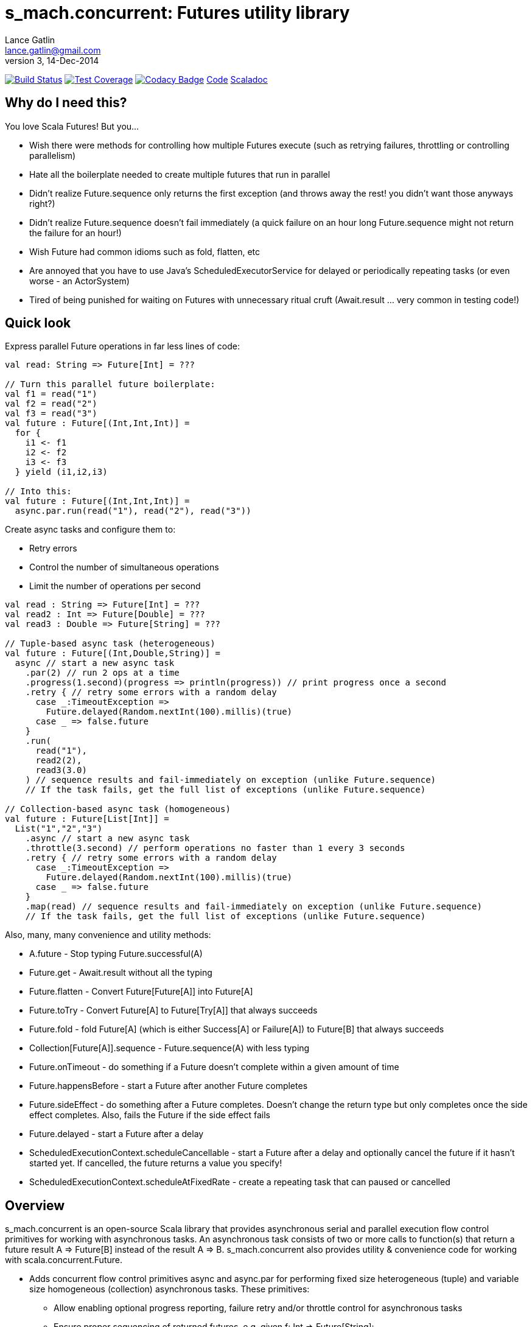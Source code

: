 = s_mach.concurrent: Futures utility library
Lance Gatlin <lance.gatlin@gmail.com>
v3,14-Dec-2014
:blogpost-status: unpublished
:blogpost-categories: s_mach, scala

image:https://travis-ci.org/S-Mach/s_mach.concurrent.svg[Build Status, link="https://travis-ci.org/S-Mach/s_mach.concurrent"]
image:https://coveralls.io/repos/S-Mach/s_mach.concurrent/badge.png[Test Coverage,link="https://coveralls.io/r/S-Mach/s_mach.concurrent"]
image:https://www.codacy.com/project/badge/55521e6da2f045b89ad6f435acc56cb7[Codacy Badge,link="https://www.codacy.com/public/lancegatlin/s_mach.concurrent"]
https://github.com/S-Mach/s_mach.concurrent[Code]
http://s-mach.github.io/s_mach.concurrent/#s_mach.concurrent.package[Scaladoc]

== Why do I need this?
You love Scala Futures! But you...

* Wish there were methods for controlling how multiple Futures execute (such as retrying failures, throttling or controlling parallelism)
* Hate all the boilerplate needed to create multiple futures that run in parallel
* Didn't realize Future.sequence only returns the first exception (and throws away the rest! you didn't want those anyways right?)
* Didn't realize Future.sequence doesn't fail immediately (a quick failure on an hour long Future.sequence might not return the failure for an hour!)
* Wish Future had common idioms such as fold, flatten, etc
* Are annoyed that you have to use Java's ScheduledExecutorService for delayed or periodically repeating tasks (or even worse - an ActorSystem)
* Tired of being punished for waiting on Futures with unnecessary ritual cruft (Await.result ... very common in testing code!)

== Quick look
Express parallel Future operations in far less lines of code:
[source,scala,numbered]
----
val read: String => Future[Int] = ???

// Turn this parallel future boilerplate:
val f1 = read("1")
val f2 = read("2")
val f3 = read("3")
val future : Future[(Int,Int,Int)] =
  for {
    i1 <- f1
    i2 <- f2
    i3 <- f3
  } yield (i1,i2,i3)

// Into this:
val future : Future[(Int,Int,Int)] =
  async.par.run(read("1"), read("2"), read("3"))

----

Create async tasks and configure them to:

* Retry errors
* Control the number of simultaneous operations
* Limit the number of operations per second

[source,scala,numbered]
----
val read : String => Future[Int] = ???
val read2 : Int => Future[Double] = ???
val read3 : Double => Future[String] = ???

// Tuple-based async task (heterogeneous)
val future : Future[(Int,Double,String)] =
  async // start a new async task
    .par(2) // run 2 ops at a time
    .progress(1.second)(progress => println(progress)) // print progress once a second
    .retry { // retry some errors with a random delay
      case _:TimeoutException =>
        Future.delayed(Random.nextInt(100).millis)(true)
      case _ => false.future
    }
    .run(
      read("1"),
      read2(2),
      read3(3.0)
    ) // sequence results and fail-immediately on exception (unlike Future.sequence)
    // If the task fails, get the full list of exceptions (unlike Future.sequence)

// Collection-based async task (homogeneous)
val future : Future[List[Int]] =
  List("1","2","3")
    .async // start a new async task
    .throttle(3.second) // perform operations no faster than 1 every 3 seconds
    .retry { // retry some errors with a random delay
      case _:TimeoutException =>
        Future.delayed(Random.nextInt(100).millis)(true)
      case _ => false.future
    }
    .map(read) // sequence results and fail-immediately on exception (unlike Future.sequence)
    // If the task fails, get the full list of exceptions (unlike Future.sequence)
----

Also, many, many convenience and utility methods:

* +A.future+ - Stop typing Future.successful(A)
* +Future.get+ - Await.result without all the typing
* +Future.flatten+ - Convert Future[Future[A]] into Future[A]
* +Future.toTry+ - Convert Future[A] to Future[Try[A]] that always succeeds
* +Future.fold+ - fold Future[A] (which is either Success[A] or Failure[A]) to Future[B] that always succeeds
* +Collection[Future[A]].sequence+ - Future.sequence(A) with less typing
* +Future.onTimeout+ - do something if a Future doesn't complete within a given amount of time
* +Future.happensBefore+ - start a Future after another Future completes
* +Future.sideEffect+ - do something after a Future completes. Doesn't change the return type but only completes once
 the side effect completes. Also, fails the Future if the side effect fails
* +Future.delayed+ - start a Future after a delay
* +ScheduledExecutionContext.scheduleCancellable+ - start a Future after a delay and optionally cancel the future if it
hasn't started yet. If cancelled, the future returns a value you specify!
* +ScheduledExecutionContext.scheduleAtFixedRate+ - create a repeating task that can paused or cancelled

== Overview
+s_mach.concurrent+ is an open-source Scala library that provides asynchronous
serial and parallel execution flow control primitives for working with
asynchronous tasks. An asynchronous task consists of two or more calls to
function(s) that return a future result +A => Future[B]+ instead of the result
+A => B+. +s_mach.concurrent+ also provides utility & convenience code for 
working with scala.concurrent.Future.

* Adds concurrent flow control primitives +async+ and +async.par+ for
performing fixed size heterogeneous (tuple) and variable size homogeneous
(collection) asynchronous  tasks. These primitives:
** Allow enabling optional progress reporting, failure retry and/or throttle
control for asynchronous tasks
** Ensure proper sequencing of returned futures, e.g. given +f: Int =>
Future[String]+:
*** +List(1,2,3).async.map(f)+ returns +Future[List[String]]+
*** +async.par.run(f(1),f(2),f(3))+ returns +Future[(String,String,String)]+
** Ensure fail-immediate sequencing of future results (see the 'Under the hood:
Merge' section for details)
** Ensure all exceptions generated during asynchronous task processing can be
retrieved (+Future.sequence+ returns only the first)
* +collection.async+ and +collection.async.par+ support collection operations
such as +map+, +flatMap+ and +foreach+ on asynchronous functions, i.e.
+A => Future[B]+
* +async.par.run(future1, future2, ...)+ supports running fixed size
heterogeneous asynchronous task (of up to 22 futures) in parallel
* Adds +ScheduledExecutionContext+, a Scala interface wrapper for
+java.util.concurrent.ScheduledExecutorService+ that provides for scheduling
delayed and periodic tasks
* Adds non-blocking concurrent control primitives such as +Barrier+, +Latch+,
+Lock+, +Semaphore+ and +AtomicFSM+
* Adds future utility methods such as +Future.onTimeout+, +Future.sideEffect+
and +Future.happensBefore+
* Provides convenience methods for writing more readable, concise and DRY
code such as +Future.get+, +Future.toTry+ and +Future.fold+

== Include in SBT
1. Add to +build.sbt+
+
[source,sbt,numbered]
----
libraryDependencies += "net.s_mach" %% "concurrent" % "1.1.0"
----
NOTE: +s_mach.concurrent+ is currently only compiled for Scala 2.11 (though 2.10.4
support can be added if there is interest)

== Versioning
+s_mach.concurrent+ uses semantic versioning (http://semver.org/).
+s_mach.concurrent+ does not use the package private modifier. Instead, all code
files outside of the +s_mach.concurrent.impl+ package form the public interface
and are governed by the rules of semantic versioning. Code files inside the
+s_mach.concurrent.impl+ package may be used by downstream applications and
libraries. However, no guarantees are made as to the stability or interface of
code in the +s_mach.concurrent.impl+ package between versions.


== Imports for Examples
All code examples assume the following imports:
[source,scala,numbered]
----
import scala.util._
import scala.concurrent._
import scala.concurrent.ExecutionContext.Implicits.global
import scala.concurrent.duration._
import s_mach.concurrent._
import s_mach.concurrent.util._

implicit val scheduledExecutionContext = ScheduledExecutionContext(2)
case class Item(id: String, value: Int, relatedItemId: String)
def read(id: String) : Future[Item] = Future { Thread.sleep(1000); println(id); Item(id,id.toInt,(id.toInt+1).toString) }
def readFail(id: String) : Future[Item] = Future { Thread.sleep(1000); println(id); throw new RuntimeException(id.toString) }
def longRead(id: String) : Future[Item] = Future { Thread.sleep(2000); println(id); Item(id,id.toInt,(id.toInt+1).toString) }
def write(id: String, item: Item) : Future[Boolean] = Future { Thread.sleep(1000); println(id); true }
def writeFail(id: String, item: Item) : Future[Boolean] = Future { Thread.sleep(1000); println(id); throw new RuntimeException(id.toString) }
----

== Asynchronously transform or traverse collections
A common task when working with futures is transforming or traversing a
collection in serial or parallel that will call a function that returns a
future. With only a few levels of nesting, the standard idioms for
accomplishing this lead to difficult to read code. In the following example, a
collection of ten identifiers is grouped to batch identifier reads. The flow of
execution for each batch is serial while the flow of the identifiers within each
batch is parallel.

.Example 1: Transform and traverse collections, standard idiom
[source,scala,numbered]
----
val oomItemIdBatch = (1 to 10).toList.map(_.toString).grouped(2).toList
val future = { // necessary for pasting into repl
  for {
    oomItem <- {
      println("Reading...")
      oomItemIdBatch
        // Serially perform read of each batch
        .foldLeft(Future.successful(List[Item]())) { (facc, idBatch) =>
          for {
            acc <- facc
            // Parallel read batch
            oomItem <- Future.sequence(idBatch.map(read))
          } yield acc ::: oomItem
        }
    }
    _ = println("Computing...")
    oomNewItemBatch = oomItem.map(item => item.copy(value = item.value + 1)).grouped(2).toList
    oomResult <- {
      println("Writing...")
      oomNewItemBatch
        // Serially perform write of each batch
        .foldLeft(Future.successful(List[Boolean]())) { (facc, itemBatch) =>
          for {
            acc <- facc
            // Parallel write batch
            oomResult <- Future.sequence(itemBatch.map(item => write(item.id, item)))
          } yield acc ::: oomResult
        }
    }
  } yield oomResult.forall(_ == true)
}
----

The same code, rewritten using +async+ and +async.par+:

.Example 2: Using +async+ and +async.par+ to transform and traverse collections:
[source,scala,numbered]
----
val oomItemIdBatch = (1 to 10).toList.map(_.toString).grouped(2).toList
val future = { // necessary for pasting into repl
  for {
    oomItem <- {
      println("Reading...")
      oomItemIdBatch.async.flatMap(_.async.par.map(read))
    }
    _ = println("Computing...")
    oomNewItemBatch = oomItem.map(item => item.copy(value = item.value + 1)).grouped(10).toVector
    oomResult <- {
      println("Writing...")
      oomNewItemBatch.async.flatMap(_.async.par.map(item => write(item.id, item)))
    }
  } yield oomResult.forall(_ == true)
}
----

== Limiting the maximum number of simultaneous workers

+async.par+ allows specifying the maximum number of simultaneous workers used
during an asynchronous task. In the following example, batches are processed in
parallel with at most two workers, while each identifier within a batch is
processed with at most four workers.

.Example 3: Using +s_mach.concurrent+ workers to transform and traverse collections:
[source,scala,numbered]
----
val oomItemIdBatch = (1 to 10).toList.map(_.toString).grouped(2).toList
val future = { // necessary for pasting into repl
  for {
    oomItem <- {
      println("Reading...")
      oomItemIdBatch.async.par(2).flatMap(_.async.par(4).map(read))
    }
    _ = println("Computing...")
    oomNewItemBatch = oomItem.map(item => item.copy(value = item.value + 1)).grouped(10).toVector
    oomResult <- {
      println("Writing...")
      oomNewItemBatch.async.par(2).flatMap(_.async.par(4).map(item => write(item.id, item)))
    }
  } yield oomResult.forall(_ == true)
}
----


== Adding progress reporting, retry and throttle control to asynchronous tasks
+async+ and +async.par+ can be optionally modified to report progress, retry
failures and/or limit iteration speed to a specific time period for asynchronous
tasks. In the following example, completion of each batch reports progress and
batches may not complete faster than one every three seconds. For each
identifier that is read and fails, the first three TimeoutExceptions or
SocketTimeoutExceptions are retried. All other exceptions cause the entire
task to fail.

.Example 4: Adding progress reporting, retry and throttle control to collection concurrent operations
[source,scala,numbered]
----
val oomItemIdBatch = (1 to 10).toList.map(_.toString).grouped(2).toList
val future = { // necessary for pasting into repl
  for {
    oomItem <- {
      println("Reading...")
      oomItemIdBatch
        .async
        .progress(1.second)(progress => println(progress))
        .throttle(3.seconds)
        .flatMap { batch =>
          batch
            .async.par
            // Retry at most first 3 timeout and socket exceptions after delaying 100 milliseconds
            .retry {
              case (_: TimeoutException) :: tail if tail.size < 3 =>
                Future.delayed(100.millis)(true)
              case (_: SocketTimeoutException) :: tail if tail.size < 3 =>
                Future.delayed(100.millis)(true)
              case _ => false.future
            }
            .map(read)
        }
    }
    _ = println("Computing...")
    oomNewItemBatch = oomItem.map(item => item.copy(value = item.value + 1)).grouped(10).toVector
    oomResult <- {
      println("Writing...")
      oomNewItemBatch.workers(2).flatMap(_.workers(4).map(item => write(item.id, item)))
    }
  } yield oomResult.forall(_ == true)
}
----

== +async.par+ workflow for fixed size heterogeneous asynchronous tasks
When first using +Future+ with a for-comprehension, it is natural to assume the
following will produce parallel operation:

.Example 5: Does not execute futures in parallel
[source,scala,numbered]
----
for {
  i1 <- read("1")
  i2 <- read("2")
  i3 <- read("3")
} yield (i1,i2,i3)
----

Sadly, this code will compile and run just fine, but it will not execute
in parallel. To correctly implement parallel operation, the following
standard pattern is used:

.Example 6: Correct +Future+ parallel operation:
[source,scala,numbered]
----
val f1 = read("1")
val f2 = read("2")
val f3 = read("3")
val future = { // necessary for pasting into repl
  for {
    i1 <- f1
    i2 <- f2
    i3 <- f3
  } yield (i1,i2,i3)
}
----

For parallel operation, all of the futures must be started before the
for-comprehension. The for-comprehension is a monadic workflow which captures
commands that must take place in a specific sequential order. The pattern in
Example 6 is necessary because Scala lacks an applicative workflow which
captures commands that may be run in any order. +s_mach.concurrent+ adds the
+async.par.run+ workflow which is an applicative workflow specifically for
fixed size heterogeneous asynchronous tasks. This workflow can more concisely
express the pattern above.

In the example below, all futures are started at the same time by
+async.par.run+ which returns a +Future[(Int,Int,Int)]+ that completes once all
supplied futures complete. After this returned future completes, the tuple value
results can be extracted using normal Scala idioms.

.Example 7: +async.par.run+ workflow
[source,scala,numbered]
----
for {
  (i1,i2,i3) <- async.par.run(read("1"), read("2"), read("3"))
} yield (i1,i2,i3)
----

Additionally, all of the configuration options available for
+collection.async.par+ are valid for +async.par.run+. In the example below, the
number of workers is limited to two, progress is reported once a second and
certain failures are retried.

.Example 8: +async.par.run+ workflow with two workers, progress reporting and failure retry
[source,scala,numbered]
----
for {
  (i1,i2,i3) <-
    async
      .par(2)
      .progress(1.second)(progress => println(progress))
      .retry {
        case (_: TimeoutException) :: tail if tail.size < 3 =>
          Future.delayed(100.millis)(true)
        case (_: SocketTimeoutException) :: tail if tail.size < 3 =>
          Future.delayed(100.millis)(true)
        case _ => false.future
      }
      .run(
        read("1"),
        read("2"),
        read("3")
      )
} yield (i1,i2,i3)
----

== Under the hood: +Merge+ function
The +async+ and +async.par+ primitives utilize the +merge+ and +flatMerge+
sequencing functions to ensure that execution ends immediately once a  failure
occurs. This is in contrast to +Future.sequence+ which may not always  fail
immediately when a failure occurs.

The +merge+ function performs the same function as +Future.sequence+ (it calls
+Future.sequence+ internally) but it ensures that the returned future completes
immediately after an exception occurs in any of the futures. Because
+Future.sequence+ waits on all futures in left to right order before completing,
an exception thrown at the beginning of the computation by a future at the far
right will not be detected until after all other futures have completed. For
long running computations, this can mean a significant amount of wasted time
waiting on futures to complete whose results will be discarded.

Additionally, while the scala parallel collections correctly handle multiple
parallel exceptions, +Future.sequence+ only returns the first exception
encountered. In +Future.sequence+, all further exceptions past the first are
discarded. The +merge+ and +flatMerge+ methods fix these problems by throwing
+AsyncParThrowable+. +AsyncParThrowable+ has a member method to access both
the first exception thrown and a future of all exceptions thrown during the
computation.

.Example 9: +Future.sequence+ gets stuck waiting on longRead to complete and only returns the first exception:
[source,scala,numbered]
----
scala> val t = Future.sequence(Vector(longRead("1"),readFail("2"),readFail("3"),read("4"))).getTry
3
4
2
1
t: scala.util.Try[scala.collection.immutable.Vector[Item]] = Failure(java.lang.RuntimeException: 2)

scala>
----

.Example 10: +merge+ method fails immediately on the first exception and throws +AsyncParThrowable+ which can retrieve all exceptions:
[source,scala,numbered]
----
scala> val t = Vector(longRead("1"),readFail("2"),readFail("3"),read("4")).merge.getTry
2
t: scala.util.Try[scala.collection.immutable.Vector[Item]] = Failure(AsyncParThrowable(java.lang.RuntimeException: 2))
3

scala> 4
1

scala> val allFailures = t.failed.get.asInstanceOf[AsyncParThrowable].allFailure.get
allFailures: Vector[Throwable] = Vector(java.lang.RuntimeException: 2, java.lang.RuntimeException: 3)
----
